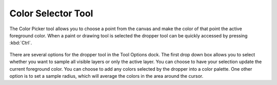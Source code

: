 Color Selector Tool
===================

.. figure:: images/color_selector_tool/32px-Krita_tool_picker.png
   :alt: images/color_selector_tool/32px-Krita_tool_picker.png

The Color Picker tool allows you to choose a point from the canvas and
make the color of that point the active foreground color. When a paint
or drawing tool is selected the dropper tool can be quickly accessed by
pressing :kbd:`Ctrl`.

.. figure:: images/color_selector_tool/Color_Dropper_Tool_Options.png
   :alt: images/color_selector_tool/Color_Dropper_Tool_Options.png

There are several options for the dropper tool in the Tool Options dock.
The first drop down box allows you to select whether you want to sample
all visible layers or only the active layer. You can choose to have your
selection update the current foreground color. You can choose to add any
colors selected by the dropper into a color palette. One other option is
to set a sample radius, which will average the colors in the area around
the cursor.

